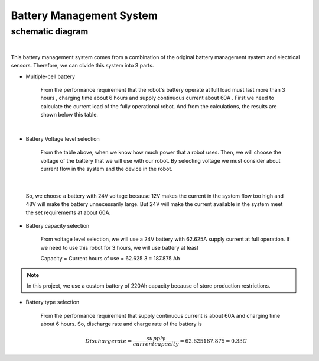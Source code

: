 .. _battery_management_system:

Battery Management System
############################

schematic diagram
*****************

.. image:: ./images/3.png
    :width: 480
    :align: center

|

This battery management system comes from a combination of the original battery management system and electrical sensors. Therefore, we can divide this system into 3 parts.

- Multiple-cell battery

    From the performance requirement that the robot's battery operate at full load must last more than 3 hours , charging time about 6 hours and supply continuous current about 60A . First we need to calculate the current load of the fully operational robot. And from the calculations, the results are shown below this table.

.. image:: ./images/3.png
    :width: 480
    :align: center

|

- Battery Voltage level selection

    From the table above, when we know how much power that a robot uses. Then, we will choose the voltage of the battery that we will use with our robot. By selecting voltage we must consider about current flow in the system and the device in the robot.

.. image:: ./images/4.png
    :width: 480
    :align: center

|

    So, we choose a battery with 24V voltage because 12V makes the current in the system flow too high and 48V will make the battery unnecessarily large. But 24V will make the current available in the system meet the set requirements at about 60A.

- Battery capacity selection

    From voltage level selection, we will use a 24V battery with 62.625A supply current at full operation. If we need to use this robot for 3 hours, we will use battery at least 

    Capacity = Current  hours of use = 62.625  3 = 187.875 Ah

.. note:: In this project, we use a custom battery of 220Ah capacity because of store production restrictions.

- Battery type selection

    From the performance requirement that supply continuous current is about 60A and charging time about 6 hours. So, discharge rate and charge rate of the battery is

    .. math:: 

        Discharge rate = \frac{supply}{currentcapacity} = 62.625187.875 = 0.33 C